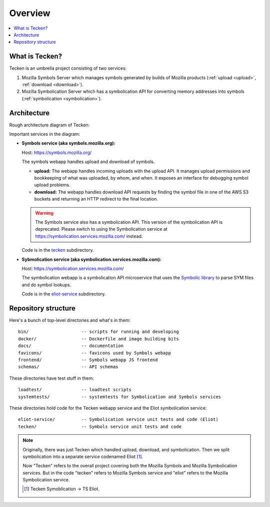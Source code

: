 ========
Overview
========

.. contents::
   :local:


What is Tecken?
===============

Tecken is an umbrella project consisting of two services:

1. Mozilla Symbols Server which manages symbols generated by builds of Mozilla
   products (:ref:`upload <upload>`, :ref:`download <download>`).
2. Mozilla Symbolication Server which has a symbolication API for converting
   memory addresses into symbols (:ref:`symbolication <symbolication>`).


Architecture
============

Rough architecture diagram of Tecken:

.. image:: images/arch.png
   :alt: Tecken architecture diagram


Important services in the diagram:

* **Symbols service (aka symbols.mozilla.org):**

  Host: https://symbols.mozilla.org/

  The symbols webapp handles upload and download of symbols.

  * **upload:** The webapp handles incoming uploads with the upload API. It
    manages upload permissions and bookkeeping of what was uploaded, by whom,
    and when. It exposes an interface for debugging symbol upload problems.

  * **download:** The webapp handles download API requests by finding the
    symbol file in one of the AWS S3 buckets and returning an HTTP redirect
    to the final location.

  .. Warning::

     The Symbols service also has a symbolication API. This version of the
     symbolication API is deprecated. Please switch to using the Symbolication
     service at https://symbolication.services.mozilla.com/ instead.

  Code is in the `tecken
  <https://github.com/mozilla-services/tecken/tree/main/tecken>`_ subdirectory.

* **Sybmolication service (aka symbolication.services.mozilla.com):**

  Host: https://symbolication.services.mozilla.com/

  The symbolication webapp is a symbolication API microservice that uses the `Symbolic
  library <https://github.com/getsentry/symbolic>`_ to parse SYM files and do
  symbol lookups.

  Code is in the `eliot-service
  <https://github.com/mozilla-services/tecken/tree/main/eliot-service>`_
  subdirectory.


Repository structure
====================

Here's a bunch of top-level directories and what's in them::

    bin/                    -- scripts for running and developing
    docker/                 -- Dockerfile and image building bits
    docs/                   -- documentation
    favicons/               -- favicons used by Symbols webapp
    frontend/               -- Symbols webapp JS frontend
    schemas/                -- API schemas

These directories have test stuff in them::

    loadtest/               -- loadtest scripts
    systemtests/            -- systemtests for Symbolication and Symbols services

These directories hold code for the Tecken webapp service and the Eliot
symbolication service::

    eliot-service/          -- Symbolication service unit tests and code (Eliot)
    tecken/                 -- Symbols service unit tests and code


.. Note::

   Originally, there was just Tecken which handled upload, download, and
   symbolication. Then we split symbolication into a separate service
   codenamed Eliot [#eliotname]_.

   Now "Tecken" refers to the overall project covering both the Mozilla Symbols
   and Mozilla Symbolication services. But in the code "tecken" refers to
   Mozilla Symbols service and "eliot" refers to the Mozilla Symbolication
   service.

   .. [#eliotname] Tecken Symoblication -> TS Eliot.
